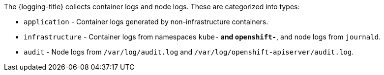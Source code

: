 // Text snippet included in the following assemblies:
//
//
// Text snippet included in the following modules:
//
//
:_content-type: SNIPPET

The {logging-title} collects container logs and node logs. These are categorized into types:

* `application` - Container logs generated by non-infrastructure containers.

* `infrastructure` - Container logs from namespaces `kube-*` and `openshift-*`, and node logs from `journald`.

* `audit` - Node logs from `/var/log/audit.log` and `/var/log/openshift-apiserver/audit.log`.
